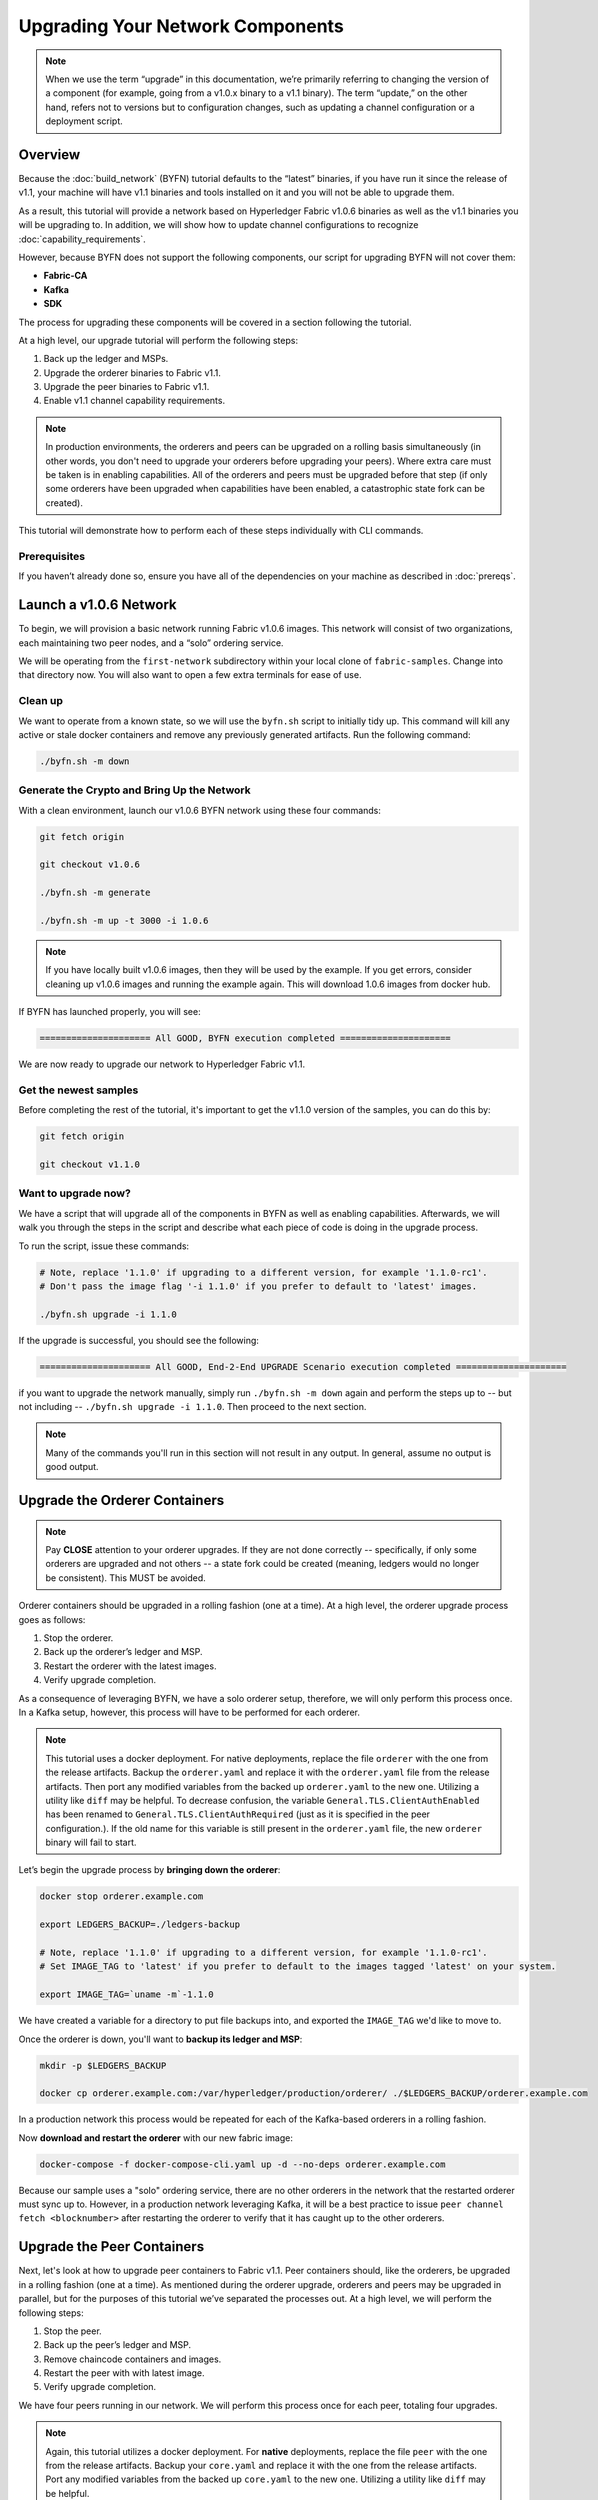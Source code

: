 Upgrading Your Network Components
=================================

.. note:: When we use the term “upgrade” in this documentation, we’re primarily
          referring to changing the version of a component (for example, going
          from a v1.0.x binary to a v1.1 binary). The term “update,” on the other
          hand, refers not to versions but to configuration changes, such as
          updating a channel configuration or a deployment script.

Overview
--------

Because the :doc:`build_network` (BYFN) tutorial defaults to the “latest” binaries, if
you have run it since the release of v1.1, your machine will have v1.1 binaries
and tools installed on it and you will not be able to upgrade them.

As a result, this tutorial will provide a network based on Hyperledger Fabric
v1.0.6 binaries as well as the v1.1 binaries you will be upgrading to. In addition,
we will show how to update channel configurations to recognize :doc:`capability_requirements`.

However, because BYFN does not support the following components, our script for
upgrading BYFN will not cover them:

* **Fabric-CA**
* **Kafka**
* **SDK**

The process for upgrading these components will be covered in a section following
the tutorial.

At a high level, our upgrade tutorial will perform the following steps:

1. Back up the ledger and MSPs.
2. Upgrade the orderer binaries to Fabric v1.1.
3. Upgrade the peer binaries to Fabric v1.1.
4. Enable v1.1 channel capability requirements.

.. note:: In production environments, the orderers and peers can be upgraded
          on a rolling basis simultaneously (in other words, you don't need to
          upgrade your orderers before upgrading your peers). Where extra care
          must be taken is in enabling capabilities. All of the orderers and peers
          must be upgraded before that step (if only some orderers have been
          upgraded when capabilities have been enabled, a catastrophic state fork
          can be created).

This tutorial will demonstrate how to perform each of these steps individually
with CLI commands.

Prerequisites
~~~~~~~~~~~~~

If you haven’t already done so, ensure you have all of the dependencies on your
machine as described in :doc:`prereqs`.

Launch a v1.0.6 Network
-----------------------

To begin, we will provision a basic network running Fabric v1.0.6 images. This
network will consist of two organizations, each maintaining two peer nodes, and
a “solo” ordering service.

We will be operating from the ``first-network`` subdirectory within your local clone
of ``fabric-samples``. Change into that directory now. You will also want to open a
few extra terminals for ease of use.

Clean up
~~~~~~~~

We want to operate from a known state, so we will use the ``byfn.sh`` script to
initially tidy up. This command will kill any active or stale docker containers
and remove any previously generated artifacts. Run the following command:

.. code:: bash

  ./byfn.sh -m down

Generate the Crypto and Bring Up the Network
~~~~~~~~~~~~~~~~~~~~~~~~~~~~~~~~~~~~~~~~~~~~

With a clean environment, launch our v1.0.6 BYFN network using these four commands:

.. code:: bash

  git fetch origin

  git checkout v1.0.6

  ./byfn.sh -m generate

  ./byfn.sh -m up -t 3000 -i 1.0.6

.. note:: If you have locally built v1.0.6 images, then they will be used by the example.
          If you get errors, consider cleaning up v1.0.6 images and running the example
          again. This will download 1.0.6 images from docker hub.

If BYFN has launched properly, you will see:

.. code:: bash

  ===================== All GOOD, BYFN execution completed =====================

We are now ready to upgrade our network to Hyperledger Fabric v1.1.

Get the newest samples
~~~~~~~~~~~~~~~~~~~~~~

Before completing the rest of the tutorial, it's important to get the v1.1.0
version of the samples, you can do this by:

.. code:: bash

  git fetch origin

  git checkout v1.1.0

Want to upgrade now?
~~~~~~~~~~~~~~~~~~~~

We have a script that will upgrade all of the components in BYFN as well as
enabling capabilities. Afterwards, we will walk you through the steps
in the script and describe what each piece of code is doing in the upgrade process.

To run the script, issue these commands:

.. code:: bash

  # Note, replace '1.1.0' if upgrading to a different version, for example '1.1.0-rc1'.
  # Don't pass the image flag '-i 1.1.0' if you prefer to default to 'latest' images.

  ./byfn.sh upgrade -i 1.1.0

If the upgrade is successful, you should see the following:

.. code:: bash

  ===================== All GOOD, End-2-End UPGRADE Scenario execution completed =====================

if you want to upgrade the network manually, simply run ``./byfn.sh -m down`` again
and perform the steps up to -- but not including -- ``./byfn.sh upgrade -i 1.1.0``.
Then proceed to the next section.

.. note:: Many of the commands you'll run in this section will not result in any
          output. In general, assume no output is good output.

Upgrade the Orderer Containers
------------------------------

.. note:: Pay **CLOSE** attention to your orderer upgrades. If they are not done
          correctly -- specifically, if only some orderers are upgraded and not
          others -- a state fork could be created (meaning, ledgers would no
          longer be consistent). This MUST be avoided.

Orderer containers should be upgraded in a rolling fashion (one at a time). At a
high level, the orderer upgrade process goes as follows:

1. Stop the orderer.
2. Back up the orderer’s ledger and MSP.
3. Restart the orderer with the latest images.
4. Verify upgrade completion.

As a consequence of leveraging BYFN, we have a solo orderer setup, therefore, we
will only perform this process once. In a Kafka setup, however, this process will
have to be performed for each orderer.

.. note:: This tutorial uses a docker deployment. For native deployments,
          replace the file ``orderer`` with the one from the release artifacts.
          Backup the ``orderer.yaml`` and replace it with the ``orderer.yaml``
          file from the release artifacts. Then port any modified variables from
          the backed up ``orderer.yaml`` to the new one. Utilizing a utility
          like ``diff`` may be helpful. To decrease confusion, the variable
          ``General.TLS.ClientAuthEnabled`` has been renamed to ``General.TLS.ClientAuthRequired``
          (just as it is specified in the peer configuration.). If the old name
          for this variable is still present in the ``orderer.yaml`` file, the
          new ``orderer`` binary will fail to start.

Let’s begin the upgrade process by **bringing down the orderer**:

.. code:: bash

  docker stop orderer.example.com

  export LEDGERS_BACKUP=./ledgers-backup

  # Note, replace '1.1.0' if upgrading to a different version, for example '1.1.0-rc1'.
  # Set IMAGE_TAG to 'latest' if you prefer to default to the images tagged 'latest' on your system.

  export IMAGE_TAG=`uname -m`-1.1.0

We have created a variable for a directory to put file backups into, and
exported the ``IMAGE_TAG`` we'd like to move to.

Once the orderer is down, you'll want to **backup its ledger and MSP**:

.. code:: bash

  mkdir -p $LEDGERS_BACKUP

  docker cp orderer.example.com:/var/hyperledger/production/orderer/ ./$LEDGERS_BACKUP/orderer.example.com

In a production network this process would be repeated for each of the Kafka-based
orderers in a rolling fashion.

Now **download and restart the orderer** with our new fabric image:

.. code:: bash

  docker-compose -f docker-compose-cli.yaml up -d --no-deps orderer.example.com

Because our sample uses a "solo" ordering service, there are no other orderers in the
network that the restarted orderer must sync up to. However, in a production network
leveraging Kafka, it will be a best practice to issue ``peer channel fetch <blocknumber>``
after restarting the orderer to verify that it has caught up to the other orderers.

Upgrade the Peer Containers
---------------------------

Next, let's look at how to upgrade peer containers to Fabric v1.1. Peer containers should,
like the orderers, be upgraded in a rolling fashion (one at a time). As mentioned
during the orderer upgrade, orderers and peers may be upgraded in parallel, but for
the purposes of this tutorial we’ve separated the processes out. At a high level,
we will perform the following steps:

1. Stop the peer.
2. Back up the peer’s ledger and MSP.
3. Remove chaincode containers and images.
4. Restart the peer with with latest image.
5. Verify upgrade completion.

We have four peers running in our network. We will perform this process once for
each peer, totaling four upgrades.

.. note:: Again, this tutorial utilizes a docker deployment. For **native**
          deployments, replace the file ``peer`` with the one from the release
          artifacts. Backup your ``core.yaml`` and replace it with the one from
          the release artifacts. Port any modified variables from the backed up
          ``core.yaml`` to the new one. Utilizing a utility like ``diff`` may be
          helpful.

Let’s **bring down the first peer** with the following command:

.. code:: bash

   export PEER=peer0.org1.example.com

   docker stop $PEER

We can then **backup the peer’s ledger and MSP**:

.. code:: bash

  mkdir -p $LEDGERS_BACKUP

  docker cp $PEER:/var/hyperledger/production ./$LEDGERS_BACKUP/$PEER

With the peer stopped and the ledger backed up, **remove the peer chaincode
containers**:

.. code:: bash

  CC_CONTAINERS=$(docker ps | grep dev-$PEER | awk '{print $1}')
  if [ -n "$CC_CONTAINERS" ] ; then docker rm -f $CC_CONTAINERS ; fi

And the peer chaincode images:

.. code:: bash

  CC_IMAGES=$(docker images | grep dev-$PEER | awk '{print $1}')
  if [ -n "$CC_IMAGES" ] ; then docker rmi -f $CC_IMAGES ; fi

Now we'll re-launch the peer using the v1.1 image tag:

.. code:: bash

  docker-compose -f docker-compose-cli.yaml up -d --no-deps $PEER

.. note:: Although, BYFN supports using CouchDB, we opted for a simpler
          implementation in this tutorial. If you are using CouchDB, however,
          follow the instructions in the **Upgrading CouchDB** section below at
          this time and then issue this command instead of the one above:

.. code:: bash

  docker-compose -f docker-compose-cli.yaml -f docker-compose-couch.yaml up -d --no-deps $PEER

We'll talk more generally about how to update CouchDB after the tutorial.

Verify Upgrade Completion
~~~~~~~~~~~~~~~~~~~~~~~~~

We’ve completed the upgrade for our first peer, but before we move on let’s check
to ensure the upgrade has been completed properly with a chaincode invoke. Let’s
move ``10`` from ``a`` to ``b`` using these commands:

.. code:: bash

  docker-compose -f docker-compose-cli.yaml up -d --no-deps cli

  docker exec -it cli bash

  peer chaincode invoke -o orderer.example.com:7050  --tls --cafile /opt/gopath/src/github.com/hyperledger/fabric/peer/crypto/ordererOrganizations/example.com/orderers/orderer.example.com/msp/tlscacerts/tlsca.example.com-cert.pem  -C mychannel -n mycc -c '{"Args":["invoke","a","b","10"]}'

Our query earlier revealed a to have a value of ``90`` and we have just removed
``10`` with our invoke. Therefore, a query against ``a`` should reveal ``80``.
Let’s see:

.. code:: bash

  peer chaincode query -C mychannel -n mycc -c '{"Args":["query","a"]}'

We should see the following:

.. code:: bash

  Query Result: 80

After verifying the peer was upgraded correctly, make sure to issue an ``exit``
to leave the container before continuing to upgrade your peers. You can
do this by repeating the process above with a different peer name exported.

.. code:: bash

  export PEER=peer1.org1.example.com
  export PEER=peer0.org2.example.com
  export PEER=peer1.org2.example.com

.. note:: All peers must be upgraded BEFORE enabling capabilities.

Enable Capabilities for the Channels
------------------------------------

Because v1.0.x Fabric binaries do not understand the concept of channel capabilities,
extra care must be taken when initially enabling capabilities for a channel.

Although Fabric binaries can and should be upgraded in a rolling fashion, **it is
critical that the ordering admins not attempt to enable v1.1 capabilities until all
orderer binaries are at v1.1.0+**. If any orderer is executing v1.0.x code, and
capabilities are enabled for a channel, the blockchain will fork as v1.0.0 orderers
invalidate the change and v1.1.0+ orderers accept it. This is an exception for the
v1.0 to v1.1 upgrade. For future upgrades, such as v1.1 to v1.2, the ordering network
will handle the upgrade more gracefully and prevent the state fork.

In order to minimize the chance of a fork, attempts to enable the application or channel
v1.1 capabilities before enabling the orderer v1.1 capability will be rejected. Since the orderer
v1.1 capability can only be enabled by the ordering admins, making it a prerequisite for the
other capabilities prevents application admins from accidentally enabling capabilities before
the orderer is ready to support them.

.. note:: Once a capability has been enabled, disabling it is not recommended or
          supported.

Once a capability has been enabled, it becomes part of the permanent record
for that channel. This means that even after disabling the capability, old binaries will
not be able to participate in the channel because they cannot process beyond the block
which enabled the capability to get to the block which disables it.

For this reason, think of enabling channel capabilities as a point of no return. Please
experiment with the new capabilities in a test setting and be confident before proceeding
to enable them in production.

Note that enabling capability requirements on a channel which a v1.0.0 peer is joined to
will result in a crash of the peer. This crashing behavior is deliberate because it
indicates a misconfiguration which might result in a state fork.

The error message displayed by failing v1.0.x peers will say:

.. code:: bash

  Cannot commit block to the ledger due to Error validating config which passed
  initial validity checks: ConfigEnvelope LastUpdate did not produce the supplied
  config result

We will enable capabilities in the following order:

1. Orderer System Channel

  a. Orderer Group
  b. Channel Group

2. Individual Channels

  a. Orderer Group
  b. Channel Group
  c. Application Group

.. note:: In order to minimize the chance of a fork a best practice is to enable
          the orderer system capability first and then enable individual channel
          capabilities.

For each group, we will enable the capabilities in the following order:

1. Get the latest channel config
2. Create a modified channel config
3. Create a config update transaction

.. note:: This process will be accomplished through a series of config update
          transactions, one for each channel group. In a real world production
          network, these channel config updates would be handled by the admins
          for each channel. Because BYFN all exists on a single machine, it is
          possible for us to update each of these channels.

For more information on updating channel configs, click on :doc:`channel_update_tutorial`
or the doc on :doc:`config_update`.

Get back into the  ``cli`` container by reissuing ``docker exec -it cli bash``.

Now let’s check the set environment variables with:

.. code:: bash

  env|grep PEER

You'll also need to install ``jq``:

.. code:: bash

  apt-get update

  apt-get install -y jq

Orderer System Channel Capabilities
~~~~~~~~~~~~~~~~~~~~~~~~~~~~~~~~~~~

Let’s set our environment variables for the orderer system channel. Issue each of
these commands:

.. code:: bash

  CORE_PEER_LOCALMSPID="OrdererMSP"

  CORE_PEER_TLS_ROOTCERT_FILE=/opt/gopath/src/github.com/hyperledger/fabric/peer/crypto/ordererOrganizations/example.com/orderers/orderer.example.com/msp/tlscacerts/tlsca.example.com-cert.pem

  CORE_PEER_MSPCONFIGPATH=/opt/gopath/src/github.com/hyperledger/fabric/peer/crypto/ordererOrganizations/example.com/users/Admin@example.com/msp

  ORDERER_CA=/opt/gopath/src/github.com/hyperledger/fabric/peer/crypto/ordererOrganizations/example.com/orderers/orderer.example.com/msp/tlscacerts/tlsca.example.com-cert.pem

And let’s set our channel name to ``testchainid``:

.. code:: bash

  CH_NAME=testchainid

Orderer Group
^^^^^^^^^^^^^

The first step in updating a channel configuration is getting the latest config
block:

.. code:: bash

  peer channel fetch config config_block.pb -o orderer.example.com:7050 -c $CH_NAME  --tls --cafile $ORDERER_CA

.. note:: We require configtxlator v1.0.0 or higher for this next step.

To make our config easy to edit, let’s convert the config block to JSON using
configtxlator:

.. code:: bash

  configtxlator proto_decode --input config_block.pb --type common.Block --output config_block.json

This command uses ``jq`` to remove the headers, metadata, and signatures
from the config:

.. code:: bash

  jq .data.data[0].payload.data.config config_block.json > config.json

Next, add capabilities to the orderer group. The following command will create a
copy of the config file and add our new capabilities to it:

.. code:: bash

  jq -s '.[0] * {"channel_group":{"groups":{"Orderer": {"values": {"Capabilities": .[1]}}}}}' config.json ./scripts/capabilities.json > modified_config.json

Note what we’re changing here: ``Capabilities`` are being added as a ``value``
of the ``orderer`` group under ``channel_group``. The specific channel we’re
working in is not noted in this command, but recall that it’s the orderer system
channel ``testchainid``. It should be updated first because it is **this**
channel’s configuration that will be copied by default during the creation of
any new channel.

Now we can create the config update:

.. code:: bash

  configtxlator proto_encode --input config.json --type common.Config --output config.pb

  configtxlator proto_encode --input modified_config.json --type common.Config --output modified_config.pb

  configtxlator compute_update --channel_id $CH_NAME --original config.pb --updated modified_config.pb --output config_update.pb

Package the config update into a transaction:

.. code:: bash

  configtxlator proto_decode --input config_update.pb --type common.ConfigUpdate --output config_update.json

  echo '{"payload":{"header":{"channel_header":{"channel_id":"'$CH_NAME'", "type":2}},"data":{"config_update":'$(cat config_update.json)'}}}' | jq . > config_update_in_envelope.json

  configtxlator proto_encode --input config_update_in_envelope.json --type common.Envelope --output config_update_in_envelope.pb

Submit the config update transaction:

.. note:: The command below both signs and submits the transaction to the ordering
          service.

.. code:: bash

  peer channel update -f config_update_in_envelope.pb -c $CH_NAME -o orderer.example.com:7050 --tls true --cafile $ORDERER_CA

Our config update transaction represents the difference between the original
config and the modified one, but the orderer will translate this into a full
channel config.

Channel Group
^^^^^^^^^^^^^

Now let’s move on to enabling capabilities for the channel group at the orderer
system level.

The first step, as before, is to get the latest channel configuration.

.. note:: This set of commands is exactly the same as the steps from the orderer
          group.

.. code:: bash

  peer channel fetch config config_block.pb -o orderer.example.com:7050 -c $CH_NAME --tls --cafile $ORDERER_CA

  configtxlator proto_decode --input config_block.pb --type common.Block --output config_block.json

  jq .data.data[0].payload.data.config config_block.json > config.json

Next, create a modified channel config:

.. code:: bash

  jq -s '.[0] * {"channel_group":{"values": {"Capabilities": .[1]}}}' config.json ./scripts/capabilities.json > modified_config.json

Note what we’re changing here: ``Capabilities`` are being added as a ``value`` of
the top level ``channel_group`` (in the ``testchainid`` channel, as before).

Create the config update transaction:

.. note:: This set of commands is exactly the same as the third step from the
          orderer group.

.. code:: bash

  configtxlator proto_encode --input config.json --type common.Config --output config.pb

  configtxlator proto_encode --input modified_config.json --type common.Config --output modified_config.pb

  configtxlator compute_update --channel_id $CH_NAME --original config.pb --updated modified_config.pb --output config_update.pb

Package the config update into a transaction:

.. code:: bash

  configtxlator proto_decode --input config_update.pb --type common.ConfigUpdate --output config_update.json

  echo '{"payload":{"header":{"channel_header":{"channel_id":"'$CH_NAME'", "type":2}},"data":{"config_update":'$(cat config_update.json)'}}}' | jq . > config_update_in_envelope.json

  configtxlator proto_encode --input config_update_in_envelope.json --type common.Envelope --output config_update_in_envelope.pb

Submit the config update transaction:

.. code:: bash

  peer channel update -f config_update_in_envelope.pb -c $CH_NAME -o orderer.example.com:7050 --tls true --cafile $ORDERER_CA

Enabling Capabilities on Existing Channels
------------------------------------------

Set the channel name to ``mychannel``:

.. code:: bash

  CH_NAME=mychannel

Orderer Group
~~~~~~~~~~~~~

Get the channel config:

.. code:: bash

  peer channel fetch config config_block.pb -o orderer.example.com:7050 -c $CH_NAME  --tls --cafile $ORDERER_CA

  configtxlator proto_decode --input config_block.pb --type common.Block --output config_block.json

  jq .data.data[0].payload.data.config config_block.json > config.json

Let’s add capabilities to the orderer group. The following command will create a
copy of the config file and add our new capabilities to it:

.. code:: bash

  jq -s '.[0] * {"channel_group":{"groups":{"Orderer": {"values": {"Capabilities": .[1]}}}}}' config.json ./scripts/capabilities.json > modified_config.json

Note what we’re changing here: ``Capabilities`` are being added as a ``value``
of the ``orderer`` group under ``channel_group``. This is exactly what we changed
before, only now we’re working with the config to the channel ``mychannel``
instead of ``testchainid``.

Create the config update:

.. code:: bash

  configtxlator proto_encode --input config.json --type common.Config --output config.pb

  configtxlator proto_encode --input modified_config.json --type common.Config --output modified_config.pb

  configtxlator compute_update --channel_id $CH_NAME --original config.pb --updated modified_config.pb --output config_update.pb

Package the config update into a transaction:

.. code:: bash

  configtxlator proto_decode --input config_update.pb --type common.ConfigUpdate --output config_update.json

  echo '{"payload":{"header":{"channel_header":{"channel_id":"'$CH_NAME'", "type":2}},"data":{"config_update":'$(cat config_update.json)'}}}' | jq . > config_update_in_envelope.json

  configtxlator proto_encode --input config_update_in_envelope.json --type common.Envelope --output config_update_in_envelope.pb

Submit the config update transaction:

.. code:: bash

  peer channel update -f config_update_in_envelope.pb -c $CH_NAME -o orderer.example.com:7050 --tls true --cafile $ORDERER_CA

Channel Group
~~~~~~~~~~~~~

.. note:: While this may seem repetitive, remember that we're performing the same
          process on different groups. In a production network, as we've said,
          this process would likely be split up among the various channel admins.

Fetch, decode, and scope the config:

.. code:: bash

  peer channel fetch config config_block.pb -o orderer.example.com:7050 -c $CH_NAME --tls --cafile $ORDERER_CA

  configtxlator proto_decode --input config_block.pb --type common.Block --output config_block.json

  jq .data.data[0].payload.data.config config_block.json > config.json

Create a modified config:

.. code:: bash

  jq -s '.[0] * {"channel_group":{"values": {"Capabilities": .[1]}}}' config.json ./scripts/capabilities.json > modified_config.json

Note what we’re changing here: ``Capabilities`` are being added as a ``value``
of the top level ``channel_group`` (in ``mychannel``, as before).

Create the config update:

.. code:: bash

  configtxlator proto_encode --input config.json --type common.Config --output config.pb

  configtxlator proto_encode --input modified_config.json --type common.Config --output modified_config.pb

  configtxlator compute_update --channel_id $CH_NAME --original config.pb --updated modified_config.pb --output config_update.pb

Package the config update into a transaction:

.. code:: bash

  configtxlator proto_decode --input config_update.pb --type common.ConfigUpdate --output config_update.json

  echo '{"payload":{"header":{"channel_header":{"channel_id":"'$CH_NAME'", "type":2}},"data":{"config_update":'$(cat config_update.json)'}}}' | jq . > config_update_in_envelope.json

  configtxlator proto_encode --input config_update_in_envelope.json --type common.Envelope --output config_update_in_envelope.pb

Because we're updating the config of the ``channel`` group, the relevant orgs --
Org1, Org2, and the OrdererOrg -- need to sign it. This task would usually
be performed by the individual org admins, but in BYFN, as we've said, this task
falls to us.

First, switch into Org1 and sign the update:

.. code:: bash

  CORE_PEER_LOCALMSPID="Org1MSP"

  CORE_PEER_TLS_ROOTCERT_FILE=/opt/gopath/src/github.com/hyperledger/fabric/peer/crypto/peerOrganizations/org1.example.com/peers/peer0.org1.example.com/tls/ca.crt

  CORE_PEER_MSPCONFIGPATH=/opt/gopath/src/github.com/hyperledger/fabric/peer/crypto/peerOrganizations/org1.example.com/users/Admin@org1.example.com/msp

  CORE_PEER_ADDRESS=peer0.org1.example.com:7051

  peer channel signconfigtx -f config_update_in_envelope.pb

And do the same as Org2:

.. code:: bash

  CORE_PEER_LOCALMSPID="Org2MSP"

  CORE_PEER_TLS_ROOTCERT_FILE=/opt/gopath/src/github.com/hyperledger/fabric/peer/crypto/peerOrganizations/org2.example.com/peers/peer0.org2.example.com/tls/ca.crt

  CORE_PEER_MSPCONFIGPATH=/opt/gopath/src/github.com/hyperledger/fabric/peer/crypto/peerOrganizations/org2.example.com/users/Admin@org2.example.com/msp

  CORE_PEER_ADDRESS=peer0.org1.example.com:7051

  peer channel signconfigtx -f config_update_in_envelope.pb

And as the OrdererOrg:

.. code:: bash

  CORE_PEER_LOCALMSPID="OrdererMSP"

  CORE_PEER_TLS_ROOTCERT_FILE=/opt/gopath/src/github.com/hyperledger/fabric/peer/crypto/ordererOrganizations/example.com/orderers/orderer.example.com/msp/tlscacerts/tlsca.example.com-cert.pem

  CORE_PEER_MSPCONFIGPATH=/opt/gopath/src/github.com/hyperledger/fabric/peer/crypto/ordererOrganizations/example.com/users/Admin@example.com/msp

  peer channel update -f config_update_in_envelope.pb -c $CH_NAME -o orderer.example.com:7050 --tls true --cafile $ORDERER_CA

Application Group
~~~~~~~~~~~~~~~~~

For the application group, we will need to reset the environment variables as
one organization:

.. code:: bash

  CORE_PEER_LOCALMSPID="Org1MSP"

  CORE_PEER_TLS_ROOTCERT_FILE=/opt/gopath/src/github.com/hyperledger/fabric/peer/crypto/peerOrganizations/org1.example.com/peers/peer0.org1.example.com/tls/ca.crt

  CORE_PEER_MSPCONFIGPATH=/opt/gopath/src/github.com/hyperledger/fabric/peer/crypto/peerOrganizations/org1.example.com/users/Admin@org1.example.com/msp

  CORE_PEER_ADDRESS=peer0.org1.example.com:7051

Now, get the latest channel config (this process should be very familiar by now):

.. code:: bash

  peer channel fetch config config_block.pb -o orderer.example.com:7050 -c $CH_NAME --tls --cafile $ORDERER_CA

  configtxlator proto_decode --input config_block.pb --type common.Block --output config_block.json

  jq .data.data[0].payload.data.config config_block.json > config.json

Create a modified channel config:

.. code:: bash

  jq -s '.[0] * {"channel_group":{"groups":{"Application": {"values": {"Capabilities": .[1]}}}}}' config.json ./scripts/capabilities.json > modified_config.json

Note what we’re changing here: ``Capabilities`` are being added as a ``value``
of the ``Application`` group under ``channel_group`` (in ``mychannel``).

Create a config update transaction:

.. code:: bash

  configtxlator proto_encode --input config.json --type common.Config --output config.pb

  configtxlator proto_encode --input modified_config.json --type common.Config --output modified_config.pb

  configtxlator compute_update --channel_id $CH_NAME --original config.pb --updated modified_config.pb --output config_update.pb

Package the config update into a transaction:

.. code:: bash

  configtxlator proto_decode --input config_update.pb --type common.ConfigUpdate --output config_update.json

  echo '{"payload":{"header":{"channel_header":{"channel_id":"'$CH_NAME'", "type":2}},"data":{"config_update":'$(cat config_update.json)'}}}' | jq . > config_update_in_envelope.json

  configtxlator proto_encode --input config_update_in_envelope.json --type common.Envelope --output config_update_in_envelope.pb

Org1 signs the transaction:

.. code:: bash

  peer channel signconfigtx -f config_update_in_envelope.pb

Set the environment variables as Org2:

.. code:: bash

  export CORE_PEER_LOCALMSPID="Org2MSP"

  export CORE_PEER_TLS_ROOTCERT_FILE=/opt/gopath/src/github.com/hyperledger/fabric/peer/crypto/peerOrganizations/org2.example.com/peers/peer0.org2.example.com/tls/ca.crt

  export CORE_PEER_MSPCONFIGPATH=/opt/gopath/src/github.com/hyperledger/fabric/peer/crypto/peerOrganizations/org2.example.com/users/Admin@org2.example.com/msp

  export CORE_PEER_ADDRESS=peer0.org2.example.com:7051

Org2 submits the config update transaction with its signature:

.. code:: bash

  peer channel update -f config_update_in_envelope.pb -c $CH_NAME -o orderer.example.com:7050 --tls true --cafile $ORDERER_CA

Congratulations! You have now enabled capabilities on all of your channels.

Verify that Capabilities are Enabled
~~~~~~~~~~~~~~~~~~~~~~~~~~~~~~~~~~~~

But let's test just to make sure by moving ``10`` from ``a`` to ``b``, as before:

.. code:: bash

  peer chaincode invoke -o orderer.example.com:7050  --tls --cafile /opt/gopath/src/github.com/hyperledger/fabric/peer/crypto/ordererOrganizations/example.com/orderers/orderer.example.com/msp/tlscacerts/tlsca.example.com-cert.pem  -C mychannel -n mycc -c '{"Args":["invoke","a","b","10"]}'

And then querying the value of ``a``, which should reveal a value of ``70``.
Let’s see:

  peer chaincode query -C mychannel -n mycc -c '{"Args":["query","a"]}'

We should see the following:

.. code:: bash

  Query Result: 70

In which case we have successfully added capabilities to all of our channels.

.. note:: Although all peer binaries in the network should have been upgraded
          prior to this point, enabling capability requirements on a channel
          which a v1.0.0 peer is joined to will result in a crash of the peer.
          This crashing behavior is deliberate because it indicates a
          misconfiguration which might result in a state fork.

Upgrading Components BYFN Does Not Support
------------------------------------------

Although this is the end of our update tutorial, there are other components that
exist in production networks that are not supported by the BYFN sample. In this
section, we’ll talk through the process of updating them.

Fabric CA Container
~~~~~~~~~~~~~~~~~~~

To learn how to upgrade your Fabric CA server, click over to the `CA documentation. <http://hyperledger-fabric-ca.readthedocs.io/en/latest/users-guide.html#upgrading-the-server>`_

Upgrade Node SDK Clients
~~~~~~~~~~~~~~~~~~~~~~~~

.. note:: Upgrade Fabric CA before upgrading Node SDK Clients.

Use NPM to upgrade any ``Node.js`` client by executing these commands in the
root directory of your application:

..  code:: bash

  npm install fabric-client@1.1

  npm install fabric-ca-client@1.1

These commands install the new version of both the Fabric client and Fabric-CA
client and write the new versions ``package.json``.

Upgrading the Kafka Cluster
~~~~~~~~~~~~~~~~~~~~~~~~~~~

It is not required, but it is recommended that the Kafka cluster be upgraded and
kept up to date along with the rest of Fabric. Newer versions of Kafka support
older protocol versions, so you may upgrade Kafka before or after the rest of
Fabric.

If your Kafka cluster is older than Kafka v0.11.0, this upgrade is especially
recommended as it hardens replication in order to better handle crash faults.

Refer to the official Apache Kafka documentation on `upgrading Kafka from previous
versions`__ to upgrade the Kafka cluster brokers.

.. __: https://kafka.apache.org/documentation/#upgrade

Please note that the Kafka cluster might experience a negative performance impact
if the orderer is configured to use a Kafka protocol version that is older than
the Kafka broker version. The Kafka protocol version is set using either the
``Kafka.Version`` key in the ``orderer.yaml`` file or via the ``ORDERER_KAFKA_VERSION``
environment variable in a Docker deployment. Fabric v1.0 provided sample Kafka
docker images containing Kafka version 0.9.0.1. Fabric v1.1 provides
sample Kafka docker images containing Kafka version v1.0.0.

.. note:: You must configure the Kafka protocol version used by the orderer to
          match your Kafka cluster version, even if it was not set before. For
          example, if you are using the sample Kafka images provided with
          Fabric v1.0.x, either set the ``ORDERER_KAFKA_VERSION`` environment
          variable, or the ``Kafka.Version`` key in the ``orderer.yaml`` to
          ``0.9.0.1``. If you are unsure about your Kafka cluster version, you
          can configure the orderer's Kafka protocol version to ``0.9.0.1`` for
          maximum compatibility and update the setting afterwards when you have
          determined your Kafka cluster version.

Upgrading Zookeeper
^^^^^^^^^^^^^^^^^^^
An Apache Kafka cluster requires an Apache Zookeeper cluster. The Zookeeper API
has been stable for a long time and, as such, almost any version of Zookeeper is
tolerated by Kafka. Refer to the `Apache Kafka upgrade`_ documentation in case
there is a specific requirement to upgrade to a specific version of Zookeeper.
If you would like to upgrade your Zookeeper cluster, some information on
upgrading Zookeeper cluster can be found in the `Zookeeper FAQ`_.

.. _Apache Kafka upgrade: https://kafka.apache.org/documentation/#upgrade
.. _Zookeeper FAQ: https://cwiki.apache.org/confluence/display/ZOOKEEPER/FAQ

Upgrading CouchDB
~~~~~~~~~~~~~~~~~

If you are using CouchDB as state database, upgrade the peer's CouchDB at the same
time the peer is being upgraded. To upgrade CouchDB:

1. Stop CouchDB.
2. Backup CouchDB data directory.
3. Delete CouchDB data directory.
4. Install CouchDB v2.1.1 binaries or update deployment scripts to use a new Docker image
   (CouchDB v2.1.1 pre-configured Docker image is provided alongside Fabric v1.1).
5. Restart CouchDB.

The reason to delete the CouchDB data directory is that upon startup the v1.1 peer
will rebuild the CouchDB state databases from the blockchain transactions. Starting
in v1.1, there will be an internal CouchDB database for each ``channel_chaincode``
combination (for each chaincode instantiated on each channel that the peer has joined).

Upgrade Chaincodes With Vendored Shim
~~~~~~~~~~~~~~~~~~~~~~~~~~~~~~~~~~~~~

A number of third party tools exist that will allow you to vendor a chaincode
shim. If you used one of these tools, use the same one to update your vendoring
and re-package your chaincode.

If your chaincode vendors the shim, after updating the shim version, you must install
it to all peers which already have the chaincode. Install it with the same name, but
a newer version. Then you should execute a chaincode upgrade on each channel where
this chaincode has been deployed to move to the new version.

If you did not vendor your chaincode, you can skip this step entirely.

.. Licensed under Creative Commons Attribution 4.0 International License
   https://creativecommons.org/licenses/by/4.0/
